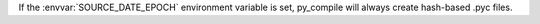If the :envvar:`SOURCE_DATE_EPOCH` environment variable is set,
py_compile will always create hash-based .pyc files.
